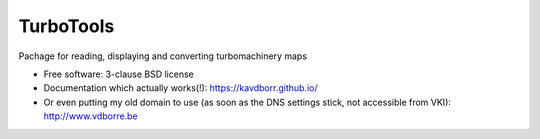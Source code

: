 ==========
TurboTools
==========

.. image:: https://img.shields.io/travis/kavdborr/turbotools.svg
        :target: https://travis-ci.org/kavdborr/turbotools

.. image:: https://img.shields.io/pypi/v/turbotools.svg
        :target: https://pypi.python.org/pypi/turbotools


Pachage for reading, displaying and converting turbomachinery maps

* Free software: 3-clause BSD license

* Documentation which actually works(!): https://kavdborr.github.io/

* Or even putting my old domain to use (as soon as the DNS settings stick, not accessible from VKI): http://www.vdborre.be
